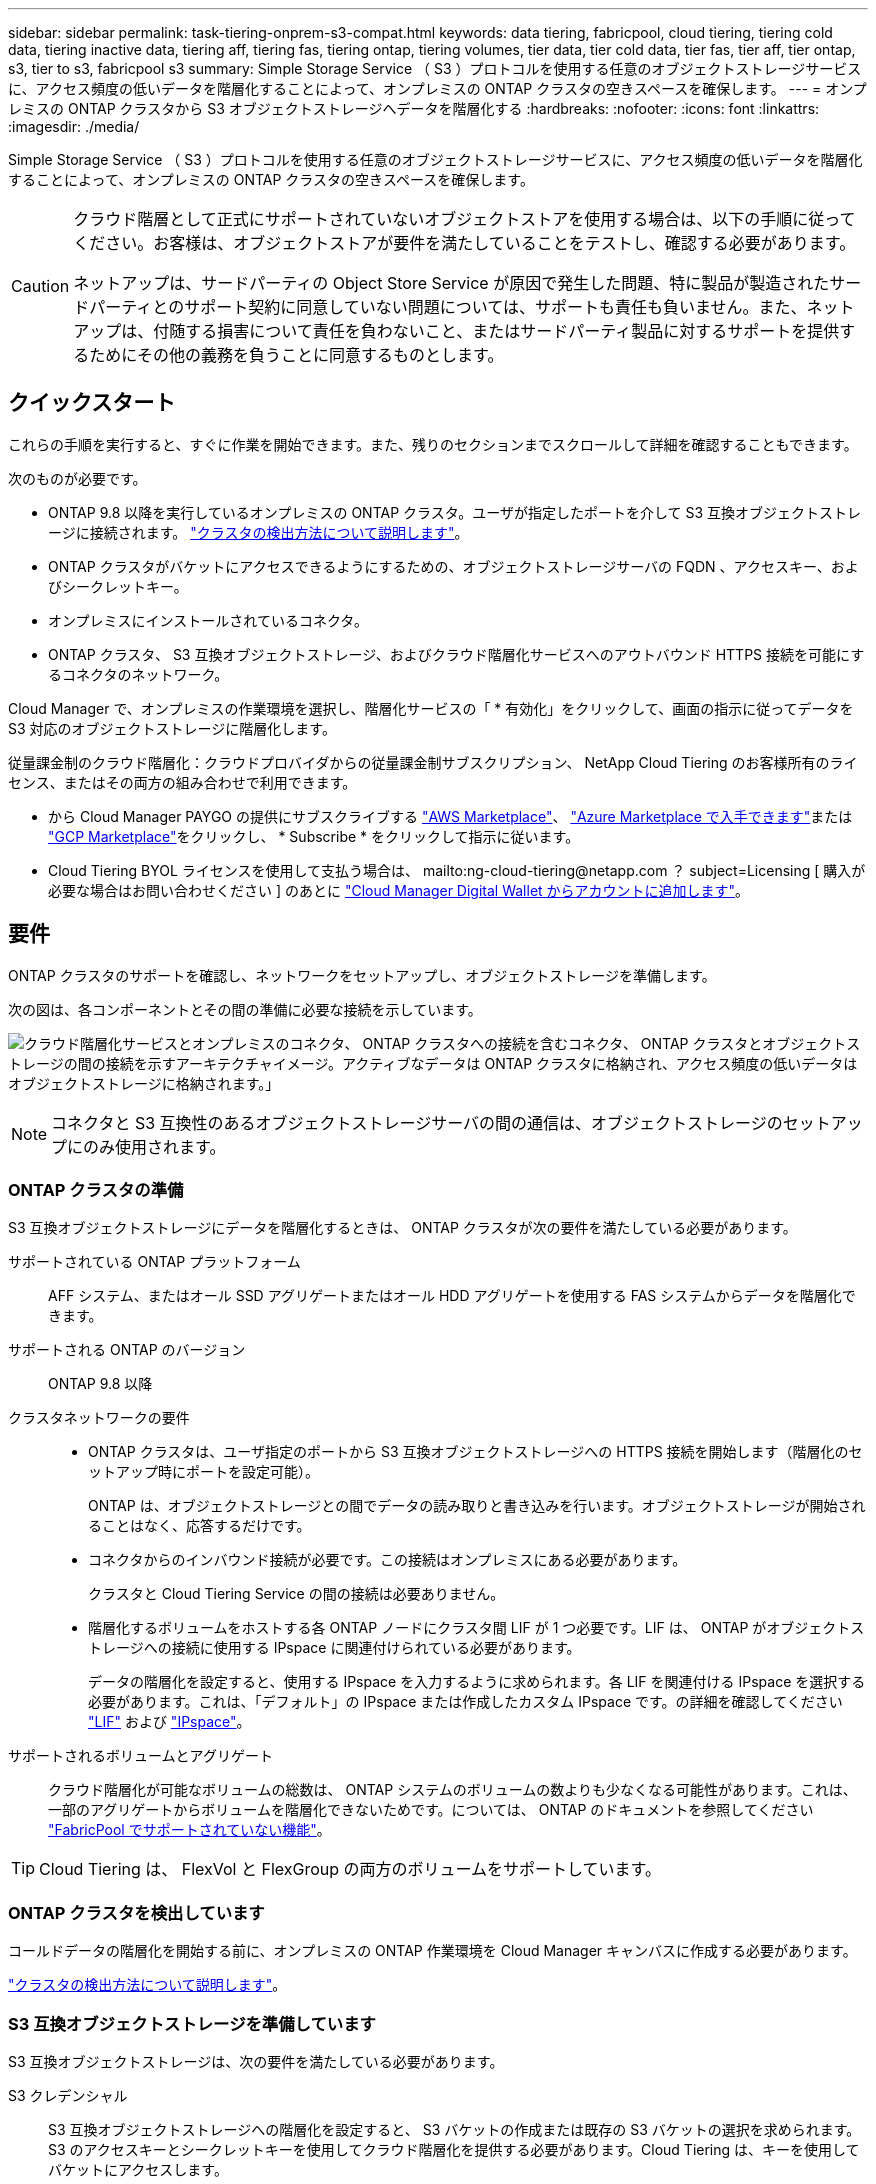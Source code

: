 ---
sidebar: sidebar 
permalink: task-tiering-onprem-s3-compat.html 
keywords: data tiering, fabricpool, cloud tiering, tiering cold data, tiering inactive data, tiering aff, tiering fas, tiering ontap, tiering volumes, tier data, tier cold data, tier fas, tier aff, tier ontap, s3, tier to s3, fabricpool s3 
summary: Simple Storage Service （ S3 ）プロトコルを使用する任意のオブジェクトストレージサービスに、アクセス頻度の低いデータを階層化することによって、オンプレミスの ONTAP クラスタの空きスペースを確保します。 
---
= オンプレミスの ONTAP クラスタから S3 オブジェクトストレージへデータを階層化する
:hardbreaks:
:nofooter: 
:icons: font
:linkattrs: 
:imagesdir: ./media/


[role="lead"]
Simple Storage Service （ S3 ）プロトコルを使用する任意のオブジェクトストレージサービスに、アクセス頻度の低いデータを階層化することによって、オンプレミスの ONTAP クラスタの空きスペースを確保します。

[CAUTION]
====
クラウド階層として正式にサポートされていないオブジェクトストアを使用する場合は、以下の手順に従ってください。お客様は、オブジェクトストアが要件を満たしていることをテストし、確認する必要があります。

ネットアップは、サードパーティの Object Store Service が原因で発生した問題、特に製品が製造されたサードパーティとのサポート契約に同意していない問題については、サポートも責任も負いません。また、ネットアップは、付随する損害について責任を負わないこと、またはサードパーティ製品に対するサポートを提供するためにその他の義務を負うことに同意するものとします。

====


== クイックスタート

これらの手順を実行すると、すぐに作業を開始できます。また、残りのセクションまでスクロールして詳細を確認することもできます。

[role="quick-margin-para"]
次のものが必要です。

* ONTAP 9.8 以降を実行しているオンプレミスの ONTAP クラスタ。ユーザが指定したポートを介して S3 互換オブジェクトストレージに接続されます。 https://docs.netapp.com/us-en/cloud-manager-ontap-onprem/task-discovering-ontap.html["クラスタの検出方法について説明します"^]。
* ONTAP クラスタがバケットにアクセスできるようにするための、オブジェクトストレージサーバの FQDN 、アクセスキー、およびシークレットキー。
* オンプレミスにインストールされているコネクタ。
* ONTAP クラスタ、 S3 互換オブジェクトストレージ、およびクラウド階層化サービスへのアウトバウンド HTTPS 接続を可能にするコネクタのネットワーク。


[role="quick-margin-para"]
Cloud Manager で、オンプレミスの作業環境を選択し、階層化サービスの「 * 有効化」をクリックして、画面の指示に従ってデータを S3 対応のオブジェクトストレージに階層化します。

[role="quick-margin-para"]
従量課金制のクラウド階層化：クラウドプロバイダからの従量課金制サブスクリプション、 NetApp Cloud Tiering のお客様所有のライセンス、またはその両方の組み合わせで利用できます。

* から Cloud Manager PAYGO の提供にサブスクライブする https://aws.amazon.com/marketplace/pp/prodview-oorxakq6lq7m4?sr=0-8&ref_=beagle&applicationId=AWSMPContessa["AWS Marketplace"^]、 https://azuremarketplace.microsoft.com/en-us/marketplace/apps/netapp.cloud-manager?tab=Overview["Azure Marketplace で入手できます"^]または https://console.cloud.google.com/marketplace/details/netapp-cloudmanager/cloud-manager?supportedpurview=project&rif_reserved["GCP Marketplace"^]をクリックし、 * Subscribe * をクリックして指示に従います。
* Cloud Tiering BYOL ライセンスを使用して支払う場合は、 mailto:ng-cloud-tiering@netapp.com ？ subject=Licensing [ 購入が必要な場合はお問い合わせください ] のあとに link:task-licensing-cloud-tiering.html#add-cloud-tiering-byol-licenses-to-your-account["Cloud Manager Digital Wallet からアカウントに追加します"]。




== 要件

ONTAP クラスタのサポートを確認し、ネットワークをセットアップし、オブジェクトストレージを準備します。

次の図は、各コンポーネントとその間の準備に必要な接続を示しています。

image:diagram_cloud_tiering_s3_compat.png["クラウド階層化サービスとオンプレミスのコネクタ、 ONTAP クラスタへの接続を含むコネクタ、 ONTAP クラスタとオブジェクトストレージの間の接続を示すアーキテクチャイメージ。アクティブなデータは ONTAP クラスタに格納され、アクセス頻度の低いデータはオブジェクトストレージに格納されます。」"]


NOTE: コネクタと S3 互換性のあるオブジェクトストレージサーバの間の通信は、オブジェクトストレージのセットアップにのみ使用されます。



=== ONTAP クラスタの準備

S3 互換オブジェクトストレージにデータを階層化するときは、 ONTAP クラスタが次の要件を満たしている必要があります。

サポートされている ONTAP プラットフォーム:: AFF システム、またはオール SSD アグリゲートまたはオール HDD アグリゲートを使用する FAS システムからデータを階層化できます。
サポートされる ONTAP のバージョン:: ONTAP 9.8 以降
クラスタネットワークの要件::
+
--
* ONTAP クラスタは、ユーザ指定のポートから S3 互換オブジェクトストレージへの HTTPS 接続を開始します（階層化のセットアップ時にポートを設定可能）。
+
ONTAP は、オブジェクトストレージとの間でデータの読み取りと書き込みを行います。オブジェクトストレージが開始されることはなく、応答するだけです。

* コネクタからのインバウンド接続が必要です。この接続はオンプレミスにある必要があります。
+
クラスタと Cloud Tiering Service の間の接続は必要ありません。

* 階層化するボリュームをホストする各 ONTAP ノードにクラスタ間 LIF が 1 つ必要です。LIF は、 ONTAP がオブジェクトストレージへの接続に使用する IPspace に関連付けられている必要があります。
+
データの階層化を設定すると、使用する IPspace を入力するように求められます。各 LIF を関連付ける IPspace を選択する必要があります。これは、「デフォルト」の IPspace または作成したカスタム IPspace です。の詳細を確認してください https://docs.netapp.com/us-en/ontap/networking/create_a_lif.html["LIF"^] および https://docs.netapp.com/us-en/ontap/networking/standard_properties_of_ipspaces.html["IPspace"^]。



--
サポートされるボリュームとアグリゲート:: クラウド階層化が可能なボリュームの総数は、 ONTAP システムのボリュームの数よりも少なくなる可能性があります。これは、一部のアグリゲートからボリュームを階層化できないためです。については、 ONTAP のドキュメントを参照してください link:https://docs.netapp.com/us-en/ontap/fabricpool/requirements-concept.html#functionality-or-features-not-supported-by-fabricpool["FabricPool でサポートされていない機能"^]。



TIP: Cloud Tiering は、 FlexVol と FlexGroup の両方のボリュームをサポートしています。



=== ONTAP クラスタを検出しています

コールドデータの階層化を開始する前に、オンプレミスの ONTAP 作業環境を Cloud Manager キャンバスに作成する必要があります。

https://docs.netapp.com/us-en/cloud-manager-ontap-onprem/task-discovering-ontap.html["クラスタの検出方法について説明します"^]。



=== S3 互換オブジェクトストレージを準備しています

S3 互換オブジェクトストレージは、次の要件を満たしている必要があります。

S3 クレデンシャル:: S3 互換オブジェクトストレージへの階層化を設定すると、 S3 バケットの作成または既存の S3 バケットの選択を求められます。S3 のアクセスキーとシークレットキーを使用してクラウド階層化を提供する必要があります。Cloud Tiering は、キーを使用してバケットにアクセスします。
+
--
これらのアクセスキーは、次の権限を持つユーザに関連付ける必要があります。

[source, json]
----
"s3:ListAllMyBuckets",
"s3:ListBucket",
"s3:GetObject",
"s3:PutObject",
"s3:DeleteObject",
"s3:CreateBucket"
----
--




=== コネクタの作成または切り替え

データをクラウドに階層化するにはコネクタが必要です。S3 互換のオブジェクトストレージにデータを階層化する場合は、オンプレミスにコネクタが必要です。新しいコネクターをインストールするか、現在選択されているコネクターがオンプレミスにあることを確認する必要があります。

* https://docs.netapp.com/us-en/cloud-manager-setup-admin/concept-connectors.html["コネクタについて説明します"^]
* https://docs.netapp.com/us-en/cloud-manager-setup-admin/task-installing-linux.html["Linux ホストへのコネクタのインストール"^]
* https://docs.netapp.com/us-en/cloud-manager-setup-admin/task-managing-connectors.html["コネクタ間の切り替え"^]




=== コネクタのネットワークを準備しています

コネクタに必要なネットワーク接続があることを確認します。

.手順
. コネクタが取り付けられているネットワークで次の接続が有効になっていることを確認します。
+
** クラウドの階層化サービスへのアウトバウンドのインターネット接続 ポート 443 （ HTTPS ）
** ポート 443 から S3 互換オブジェクトストレージへの HTTPS 接続
** ONTAP クラスタ管理 LIF へのポート 443 経由の HTTPS 接続






== 最初のクラスタから S3 互換オブジェクトストレージにアクセス頻度の低いデータを階層化しています

環境を準備したら、最初のクラスタからアクセス頻度の低いデータの階層化を開始します。

.必要なもの
* https://docs.netapp.com/us-en/cloud-manager-ontap-onprem/task-discovering-ontap.html["オンプレミスの作業環境"^]。
* S3 互換性のあるオブジェクトストレージサーバの FQDN と HTTPS 通信に使用するポート。
* 必要な S3 権限を持つアクセスキーとシークレットキー。


.手順
. オンプレミスクラスタを選択
. 右側のパネルで、階層化サービスの * 有効化 * をクリックします。
+
image:screenshot_setup_tiering_onprem.png["オンプレミスの ONTAP 作業環境を選択したあとに画面の右側に表示される階層化オプションを示すスクリーンショット。"]

. * プロバイダを選択 * ：「 * S3 Compatible * 」を選択し、「 * Continue * 」をクリックします。
. 「 * Tiering Setup * 」ページに記載された手順を実行します。
+
.. * サーバ * ： S3 互換オブジェクトストレージサーバの FQDN 、サーバとの HTTPS 通信に ONTAP が使用するポート、および必要な S3 権限を持つアカウントのアクセスキーとシークレットキーを入力します。
.. * Bucket * ：新しいバケットを追加するか既存のバケットを選択し、 * Continue * をクリックします。
.. * クラスタネットワーク * ： ONTAP がオブジェクトストレージへの接続に使用する IPspace を選択し、「 * 続行」をクリックします。
+
適切な IPspace を選択することで、 Cloud Tiering が、 ONTAP から S3 互換オブジェクトストレージへの接続をセットアップできるようになります。



. _Success_page で * Continue * をクリックして、ボリュームを今すぐセットアップします。
. _Tier Volume_page で、階層化を設定するボリュームを選択し、 * Continue * ：
+
** すべてのボリュームを選択するには、タイトル行（image:button_backup_all_volumes.png[""]）をクリックし、 * ボリュームの設定 * をクリックします。
** 複数のボリュームを選択するには、各ボリュームのボックス（image:button_backup_1_volume.png[""]）をクリックし、 * ボリュームの設定 * をクリックします。
** 単一のボリュームを選択するには、行（または）をクリックします image:screenshot_edit_icon.gif["鉛筆アイコンを編集します"] アイコン）をクリックします。
+
image:screenshot_tiering_modify_volumes.gif["単一のボリューム、複数のボリューム、またはすべてのボリュームを選択する方法、および選択したボリュームを変更するボタンを示すスクリーンショット。"]



. _Tiering Policy_Dialog で、階層化ポリシーを選択し、必要に応じて選択したボリュームのクーリング日数を調整して、 * 適用 * をクリックします。
+
link:concept-cloud-tiering.html#volume-tiering-policies["ボリューム階層化ポリシーとクーリング期間の詳細を確認できます"]。

+
image:screenshot_tiering_policy_settings.png["設定可能な階層化ポリシーの設定を示すスクリーンショット。"]



これで、クラスタのボリュームから S3-compatible オブジェクトストレージへのデータ階層化が設定されました。

link:task-licensing-cloud-tiering.html["Cloud Tiering サービスに登録してください"]。

クラスタを追加したり、クラスタ上のアクティブなデータとアクセス頻度の低いデータに関する情報を確認したりできます。詳細については、を参照してください link:task-managing-tiering.html["クラスタからのデータ階層化の管理"]。
